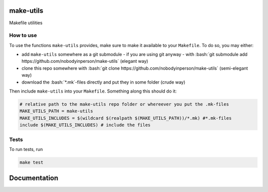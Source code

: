 .. role:: bash(code)
   :language: bash


make-utils 
==========

.. image:: https://travis-ci.org/nobodyinperson/make-utils.svg?branch=master
    :target: https://travis-ci.org/nobodyinperson/make-utils

Makefile utilities

How to use
++++++++++

To use the functions ``make-utils`` provides, make sure to make it available to
your ``Makefile``. To do so, you may either:

- add ``make-utils`` somewhere as a git submodule - if you are using git 
  anyway - with 
  :bash:`git submodule add https://github.com/nobodyinperson/make-utils` 
  (elegant way) 
- clone this repo somewhere with 
  :bash:`git clone https://github.com/nobodyinperson/make-utils` 
  (semi-elegant way)
- download the :bash:`*.mk`-files directly and put they in some folder 
  (crude way)

Then include ``make-utils`` into your ``Makefile``. Something along this should
do it:

.. code:: makefile

    # relative path to the make-utils repo folder or whereever you put the .mk-files
    MAKE_UTILS_PATH = make-utils 
    MAKE_UTILS_INCLUDES = $(wildcard $(realpath $(MAKE_UTILS_PATH))/*.mk) #*.mk-files
    include $(MAKE_UTILS_INCLUDES) # include the files

Tests
+++++

To run tests, run

.. code:: sh

    make test

Documentation
=============

